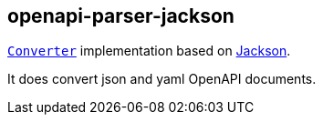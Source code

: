 :interfaces: https://github.com/openapi-processor/openapi-parser/tree/master/openapi-parser-interfaces
:converter: https://github.com/openapi-processor/openapi-parser/blob/master/openapi-parser-interfaces/src/main/java/io/openapiparser/Converter.java
:jackson: https://github.com/FasterXML/jackson

== openapi-parser-jackson

link:{converter}[`Converter`] implementation based on link:{jackson}[Jackson].

It does convert json and yaml OpenAPI documents.
